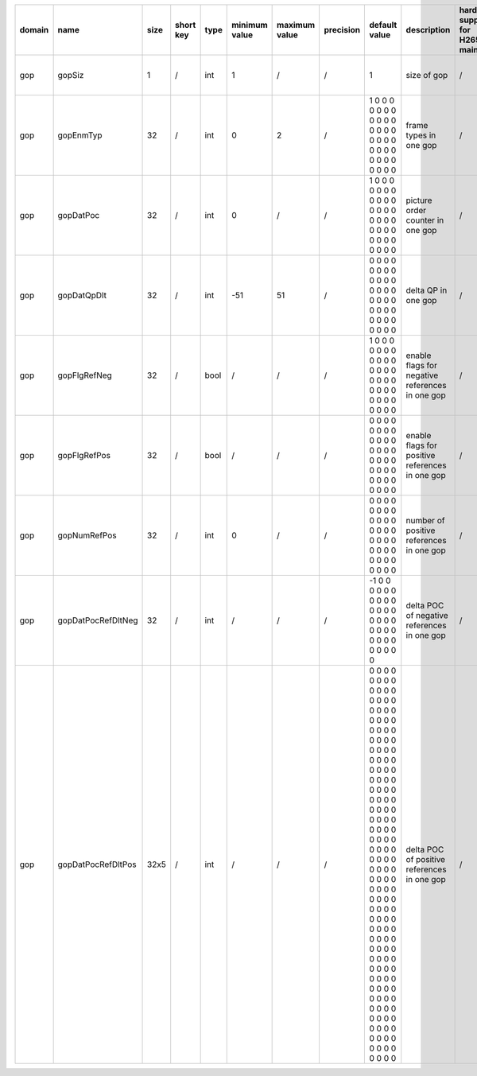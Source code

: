 ============ ======================= ====== =========== ======== =============== =============== =========== ================================================================================================================================================================================================================================================================================================================================= ============================================================================================================================================================================================================================================================================================================== ========================================= =============================== ==============================
 domain       name                    size   short key   type     minimum value   maximum value   precision   default value                                                                                                                                                                                                                                                                                                                     description                                                                                                                                                                                                                                                                                                    hardware support for H265-main            hardware support for H265-low   hardware support for H264
============ ======================= ====== =========== ======== =============== =============== =========== ================================================================================================================================================================================================================================================================================================================================= ============================================================================================================================================================================================================================================================================================================== ========================================= =============================== ==============================
 gop          gopSiz                  1      /           int      1               /               /           1                                                                                                                                                                                                                                                                                                                                 size of gop                                                                                                                                                                                                                                                                                                    /                                         same with H265-main             same with H265-main
 gop          gopEnmTyp               32     /           int      0               2               /           1 0 0 0 0 0 0 0 0 0 0 0 0 0 0 0 0 0 0 0 0 0 0 0 0 0 0 0 0 0 0 0                                                                                                                                                                                                                                                                   frame types in one gop                                                                                                                                                                                                                                                                                         /                                         same with H265-main             same with H265-main
 gop          gopDatPoc               32     /           int      0               /               /           1 0 0 0 0 0 0 0 0 0 0 0 0 0 0 0 0 0 0 0 0 0 0 0 0 0 0 0 0 0 0 0                                                                                                                                                                                                                                                                   picture order counter in one gop                                                                                                                                                                                                                                                                               /                                         same with H265-main             same with H265-main
 gop          gopDatQpDlt             32     /           int      -51             51              /           0 0 0 0 0 0 0 0 0 0 0 0 0 0 0 0 0 0 0 0 0 0 0 0 0 0 0 0 0 0 0 0                                                                                                                                                                                                                                                                   delta QP in one gop                                                                                                                                                                                                                                                                                            /                                         same with H265-main             same with H265-main
 gop          gopFlgRefNeg            32     /           bool     /               /               /           1 0 0 0 0 0 0 0 0 0 0 0 0 0 0 0 0 0 0 0 0 0 0 0 0 0 0 0 0 0 0 0                                                                                                                                                                                                                                                                   enable flags for negative references in one gop                                                                                                                                                                                                                                                                /                                         same with H265-main             same with H265-main
 gop          gopFlgRefPos            32     /           bool     /               /               /           0 0 0 0 0 0 0 0 0 0 0 0 0 0 0 0 0 0 0 0 0 0 0 0 0 0 0 0 0 0 0 0                                                                                                                                                                                                                                                                   enable flags for positive references in one gop                                                                                                                                                                                                                                                                /                                         same with H265-main             same with H265-main
 gop          gopNumRefPos            32     /           int      0               /               /           0 0 0 0 0 0 0 0 0 0 0 0 0 0 0 0 0 0 0 0 0 0 0 0 0 0 0 0 0 0 0 0                                                                                                                                                                                                                                                                   number of positive references in one gop                                                                                                                                                                                                                                                                       /                                         same with H265-main             same with H265-main
 gop          gopDatPocRefDltNeg      32     /           int      /               /               /           -1 0 0 0 0 0 0 0 0 0 0 0 0 0 0 0 0 0 0 0 0 0 0 0 0 0 0 0 0 0 0 0                                                                                                                                                                                                                                                                  delta POC of negative references in one gop                                                                                                                                                                                                                                                                    /                                         same with H265-main             same with H265-main
 gop          gopDatPocRefDltPos      32x5   /           int      /               /               /           0 0 0 0 0 0 0 0 0 0 0 0 0 0 0 0 0 0 0 0 0 0 0 0 0 0 0 0 0 0 0 0 0 0 0 0 0 0 0 0 0 0 0 0 0 0 0 0 0 0 0 0 0 0 0 0 0 0 0 0 0 0 0 0 0 0 0 0 0 0 0 0 0 0 0 0 0 0 0 0 0 0 0 0 0 0 0 0 0 0 0 0 0 0 0 0 0 0 0 0 0 0 0 0 0 0 0 0 0 0 0 0 0 0 0 0 0 0 0 0 0 0 0 0 0 0 0 0 0 0 0 0 0 0 0 0 0 0 0 0 0 0 0 0 0 0 0 0 0 0 0 0 0 0 0 0 0 0 0 0   delta POC of positive references in one gop                                                                                                                                                                                                                                                                    /                                         same with H265-main             same with H265-main
============ ======================= ====== =========== ======== =============== =============== =========== ================================================================================================================================================================================================================================================================================================================================= ============================================================================================================================================================================================================================================================================================================== ========================================= =============================== ==============================
